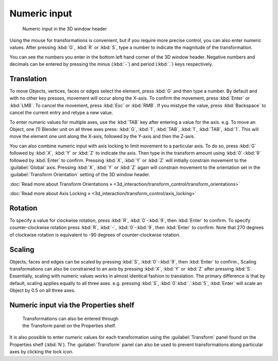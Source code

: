 
Numeric input
=============


.. figure:: /images/3D_interaction-Transform_Control-Numeric_Input_numeric-input-header.jpg
   :width: 300px
   :figwidth: 300px

   Numeric input in the 3D window header


Using the mouse for transformations is convenient, but if you require more precise control,
you can also enter numeric values. After pressing :kbd:`G`\ ,
:kbd:`R` or :kbd:`S`\ ,
type a number to indicate the magnitude of the transformation.

You can see the numbers you enter in the bottom left hand corner of the 3D window header.
Negative numbers and decimals can be entered by pressing the minus (\ :kbd:`-`\ ) and period
(\ :kbd:`.`\ ) keys respectively.


Translation
-----------


To move Objects, vertices, faces or edges select the element,
press :kbd:`G` and then type a number. By default and with no other key presses,
movement will occur along the X-axis. To confirm the movement,
press :kbd:`Enter` or :kbd:`LMB`\ . To cancel the movement,
press :kbd:`Esc` or :kbd:`RMB`\ . If you mistype the value,
press :kbd:`Backspace` to cancel the current entry and retype a new value.

To enter numeric values for multiple axes,
use the :kbd:`TAB` key after entering a value for the axis. e.g. To move an Object, one
(1) Blender unit on all three axes press: :kbd:`G`\ , :kbd:`1`\ , :kbd:`TAB`\ ,
:kbd:`1`\ , :kbd:`TAB`\ , :kbd:`1`\ .
This will move the element one unit along the X-axis,
followed by the Y-axis and then the Z-axis.

You can also combine numeric input with axis locking to limit movement to a particular axis.
To do so, press :kbd:`G` followed by :kbd:`X`\ ,
:kbd:`Y` or :kbd:`Z` to indicate the axis. Then type in the transform amount using
:kbd:`0`\ -\ :kbd:`9` followed by :kbd:`Enter` to confirm.
Pressing :kbd:`X`\ , :kbd:`Y` or :kbd:`Z` will initially constrain movement to
the :guilabel:`Global` axis. Pressing :kbd:`X`\ , :kbd:`Y` or :kbd:`Z` again
will constrain movement to the orientation set in the :guilabel:`Transform Orientation`
setting of the 3D window header.

:doc:`Read more about Transform Orientations » <3d_interaction/transform_control/transform_orientations>`

:doc:`Read more about Axis Locking » <3d_interaction/transform_control/axis_locking>`


Rotation
--------


To specify a value for clockwise rotation, press :kbd:`R`\ ,
:kbd:`0`\ -\ :kbd:`9`\ , then :kbd:`Enter` to confirm.
To specify counter-clockwise rotation press :kbd:`R`\ , :kbd:`-`\ ,
:kbd:`0`\ -\ :kbd:`9`\ , then :kbd:`Enter` to confirm. Note that 270 degrees of
clockwise rotation is equivalent to -90 degrees of counter-clockwise rotation.


Scaling
-------


Objects, faces and edges can be scaled by pressing :kbd:`S`\ ,
:kbd:`0`\ -\ :kbd:`9`\ , then :kbd:`Enter` to confirm.,
Scaling transformations can also be constrained to an axis by pressing :kbd:`X`\ ,
:kbd:`Y` or :kbd:`Z` after pressing :kbd:`S`\ . Essentially,
scaling with numeric values works in almost identical fashion to translation.
The primary difference is that by default, scaling applies equally to all three axes. e.g.
pressing :kbd:`S`\ , :kbd:`0`\ :kbd:`.`\ :kbd:`5`\ ,
:kbd:`Enter` will scale an Object by 0.5 on all three axes.


Numeric input via the Properties shelf
--------------------------------------


.. figure:: /images/3D_interaction-Transform_Control-Numeric_Input_properties-panel.jpg
   :width: 300px
   :figwidth: 300px

   Transformations can also be entered through the Transform panel on the Properties shelf.


It is also possible to enter numeric values for each transformation using the
:guilabel:`Transform` panel found on the Properties shelf (\ :kbd:`N`\ ). The
:guilabel:`Transform` panel can also be used to prevent transformations along particular axes
by clicking the lock icon.

